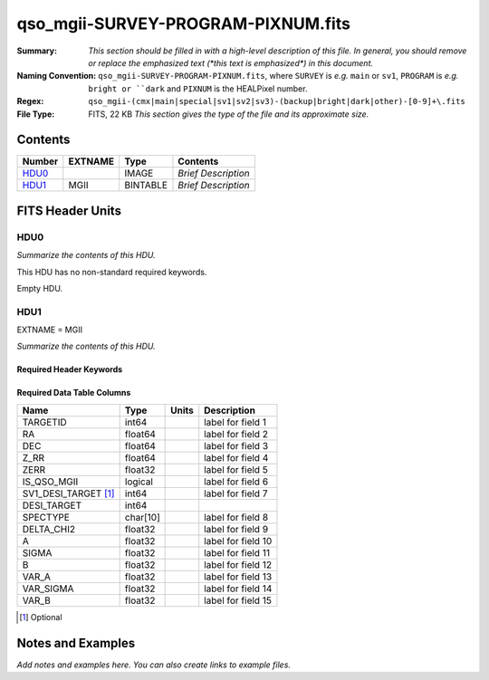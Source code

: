 ===================================
qso_mgii-SURVEY-PROGRAM-PIXNUM.fits
===================================

:Summary: *This section should be filled in with a high-level description of
    this file. In general, you should remove or replace the emphasized text
    (\*this text is emphasized\*) in this document.*
:Naming Convention: ``qso_mgii-SURVEY-PROGRAM-PIXNUM.fits``, where ``SURVEY`` is
    *e.g.* ``main`` or ``sv1``, ``PROGRAM`` is *e.g.* ``bright or ``dark``
    and ``PIXNUM`` is the HEALPixel number.
:Regex: ``qso_mgii-(cmx|main|special|sv1|sv2|sv3)-(backup|bright|dark|other)-[0-9]+\.fits``
:File Type: FITS, 22 KB  *This section gives the type of the file
    and its approximate size.*

Contents
========

====== ======= ======== ===================
Number EXTNAME Type     Contents
====== ======= ======== ===================
HDU0_          IMAGE    *Brief Description*
HDU1_  MGII    BINTABLE *Brief Description*
====== ======= ======== ===================


FITS Header Units
=================

HDU0
----

*Summarize the contents of this HDU.*

This HDU has no non-standard required keywords.

Empty HDU.

HDU1
----

EXTNAME = MGII

*Summarize the contents of this HDU.*

Required Header Keywords
~~~~~~~~~~~~~~~~~~~~~~~~

.. collapse:: Required Header Keywords Table

    .. rst-class:: keywords

    ====== ============= ==== =======================
    KEY    Example Value Type Comment
    ====== ============= ==== =======================
    NAXIS1 83            int  width of table in bytes
    NAXIS2 154           int  number of rows in table
    ====== ============= ==== =======================

Required Data Table Columns
~~~~~~~~~~~~~~~~~~~~~~~~~~~

.. rst-class:: columns

==================== ======== ===== ===================
Name                 Type     Units Description
==================== ======== ===== ===================
TARGETID             int64          label for field   1
RA                   float64        label for field   2
DEC                  float64        label for field   3
Z_RR                 float64        label for field   4
ZERR                 float32        label for field   5
IS_QSO_MGII          logical        label for field   6
SV1_DESI_TARGET [1]_ int64          label for field   7
DESI_TARGET          int64
SPECTYPE             char[10]       label for field   8
DELTA_CHI2           float32        label for field   9
A                    float32        label for field  10
SIGMA                float32        label for field  11
B                    float32        label for field  12
VAR_A                float32        label for field  13
VAR_SIGMA            float32        label for field  14
VAR_B                float32        label for field  15
==================== ======== ===== ===================

.. [1] Optional

Notes and Examples
==================

*Add notes and examples here.  You can also create links to example files.*
